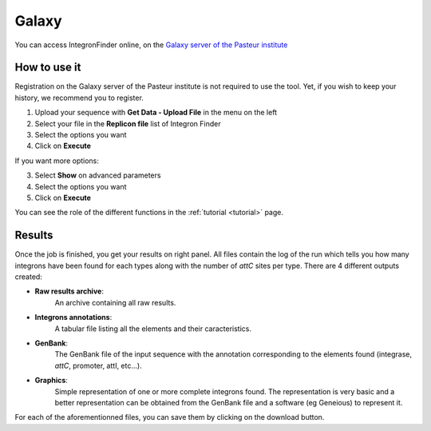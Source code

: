.. IntegronFinder - Detection of Integron in DNA sequences

.. _galaxy:

******
Galaxy
******

You can access IntegronFinder online, on the `Galaxy server of the Pasteur institute`_


How to use it
=============

Registration on the Galaxy server of the Pasteur institute is not required to use the tool. Yet, if you wish to keep your history, we recommend you to register.

1. Upload your sequence with **Get Data - Upload File** in the menu on the left 
2. Select your file in the **Replicon file** list of Integron Finder
3. Select the options you want
4. Click on **Execute**

If you want more options:

3. Select **Show** on advanced parameters
4. Select the options you want
5. Click on **Execute**

You can see the role of the different functions in the :ref:`tutorial <tutorial>` page.

Results
=======

Once the job is finished, you get your results on right panel. All files contain the log of the run which tells you how many integrons have been found for each types along with the number of *attC* sites per type. There are 4 different outputs created:

- **Raw results archive**:
    An archive containing all raw results.
- **Integrons annotations**:
    A tabular file listing all the elements and their caracteristics.
- **GenBank**:
    The GenBank file of the input sequence with the annotation corresponding to
    the elements found (integrase, *attC*, promoter, attI, etc...).
- **Graphics**:
    Simple representation of one or more complete integrons found.
    The representation is very basic and a better representation can be
    obtained from the GenBank file and a software (eg Geneious) to represent it.


For each of the aforementionned files, you can save them by clicking on the download button.

.. _`Galaxy server of the Pasteur institute`: https://galaxy.pasteur.fr/root?tool_id=toolshed.pasteur.fr%2Frepos%2Fkhillion%2Fintegron_finder%2Fintegron_finder%2F1.5.1

